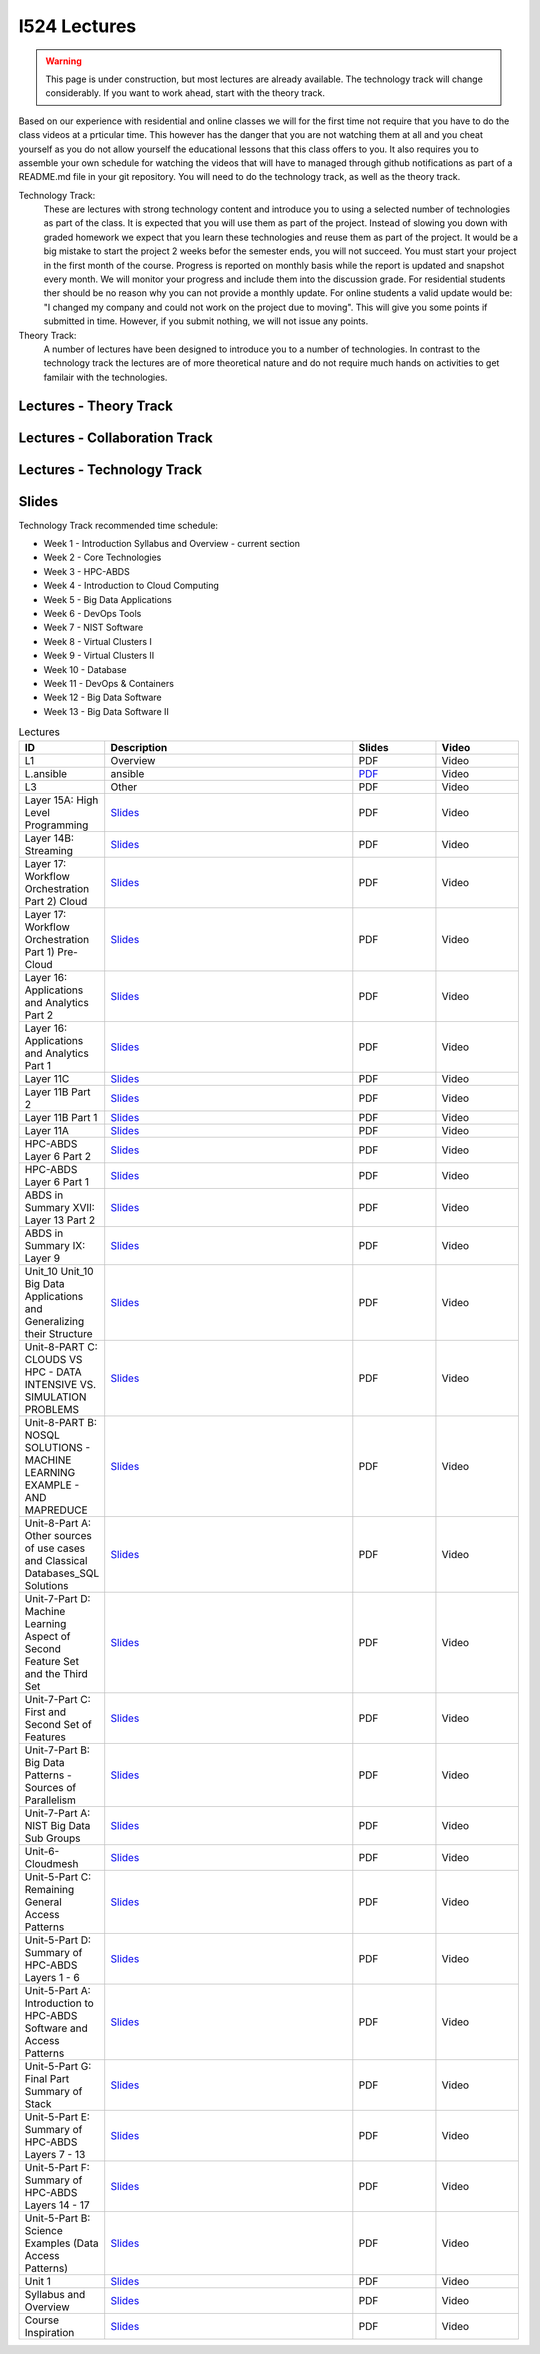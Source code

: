 I524 Lectures
=============

.. warning:: This page is under construction, but most lectures are
	     already available. The technology track will change
	     considerably. If you want to work ahead, start with the
	     theory track.

Based on our experience with residential and online classes we will
for the first time not require that you have to do the class videos at
a prticular time. This however has the danger that you are not
watching them at all and you cheat yourself as you do not allow
yourself the educational lessons that this class offers to you. It
also requires you to assemble your own schedule for watching the
videos that will have to managed through github notifications as part
of a README.md file in your git repository. You will need to do the
technology track, as well as the theory track.
	     
Technology Track:
   These are lectures with strong technology content and
   introduce you to using a selected number of technologies as part of
   the class. It is expected that you will use them as part of the
   project. Instead of slowing you down with graded homework we expect
   that you learn these technologies and reuse them as part of the
   project. It would be a big mistake to start the project 2 weeks
   befor the semester ends, you will not succeed. You must start your
   project in the first month of the course. Progress is reported on
   monthly basis while the report is updated and snapshot every
   month. We will monitor your
   progress and include them into the discussion grade. For
   residential students ther should be no reason why you can not
   provide a monthly update. For online students a valid update would
   be: "I changed my company and could not work on the project due to
   moving". This will give you some points if submitted in
   time. However, if you submit nothing, we will not issue any points.

Theory Track:
   A number of lectures have been designed to introduce you to a
   number of technologies. In contrast to the technology track the
   lectures are of more theoretical nature and do not require much
   hands on activities to get familair with the technologies.

Lectures - Theory Track
------------------------
   
.. csv-table:: Theory Track
   :header: "ID", "Description", "Resources", "Length"
   :widths: 15, 10, 10, 10
   :file: lectures-theory.csv

Lectures - Collaboration Track
------------------------------

.. csv-table:: Collaboration Track
   :header: "Treat", "Quantity", "Description"
   :widths: 15, 10, 10, 10
   :file: lectures-collab.csv

Lectures - Technology Track
---------------------------

.. csv-table:: Tecnology Track
   :header: "Treat", "Quantity", "Description"
   :widths: 15, 10, 10, 10
   :file: lectures-tech.csv
	  

Slides
------

Technology Track recommended time schedule:

* Week 1 - Introduction Syllabus and Overview  -  current section
* Week 2 - Core Technologies
* Week 3 - HPC-ABDS
* Week 4 - Introduction to Cloud Computing
* Week 5 - Big Data Applications
* Week 6 - DevOps Tools
* Week 7 - NIST Software
* Week 8 - Virtual Clusters I
* Week 9 - Virtual Clusters II
* Week 10 - Database
* Week 11 - DevOps & Containers
* Week 12 - Big Data Software
* Week 13 - Big Data Software II
 

.. list-table:: Lectures
   :widths: 10 30 10 10
   :header-rows: 1

   * - ID
     - Description
     - Slides
     - Video
   * - L1
     - Overview
     - PDF
     - Video
   * - L.ansible
     - ansible
     - `PDF <http://...>`_
     - Video   
   * - L3
     - Other
     - PDF
     - Video
   * - Layer 15A: High Level Programming
     - `Slides <https://iu.app.box.com/shared/fx57icle2cpdevineosgv0n8cqxn6trk/1/13315748930/106643233858/1>`_
     - PDF
     - Video
   * - Layer 14B: Streaming
     - `Slides <https://iu.app.box.com/shared/fx57icle2cpdevineosgv0n8cqxn6trk/1/13315748930/106643233602/1>`_
     - PDF
     - Video
   * - Layer 17: Workflow Orchestration Part 2) Cloud
     - `Slides <https://iu.app.box.com/shared/fx57icle2cpdevineosgv0n8cqxn6trk/1/13315748930/106643233346/1>`_
     - PDF
     - Video
   * - Layer 17: Workflow Orchestration Part 1) Pre-Cloud
     - `Slides <https://iu.app.box.com/shared/fx57icle2cpdevineosgv0n8cqxn6trk/1/13315748930/106643232834/1>`_
     - PDF
     - Video
   * - Layer 16: Applications and Analytics Part 2
     - `Slides <https://iu.app.box.com/shared/fx57icle2cpdevineosgv0n8cqxn6trk/1/13315748930/106643232578/1>`_
     - PDF
     - Video
   * - Layer 16: Applications and Analytics Part 1
     - `Slides <https://iu.app.box.com/shared/fx57icle2cpdevineosgv0n8cqxn6trk/1/13315748930/106643232322/1>`_
     - PDF
     - Video
   * - Layer 11C
     - `Slides <https://iu.app.box.com/shared/fx57icle2cpdevineosgv0n8cqxn6trk/1/13315748930/106643232066/1>`_
     - PDF
     - Video
   * - Layer 11B Part 2
     - `Slides <https://iu.app.box.com/shared/fx57icle2cpdevineosgv0n8cqxn6trk/1/13315748930/106643231810/1>`_
     - PDF
     - Video
   * - Layer 11B Part 1
     - `Slides <https://iu.app.box.com/shared/fx57icle2cpdevineosgv0n8cqxn6trk/1/13315748930/106643231554/1>`_
     - PDF
     - Video
   * - Layer 11A
     - `Slides <https://iu.app.box.com/shared/fx57icle2cpdevineosgv0n8cqxn6trk/1/13315748930/106643231298/1>`_
     - PDF
     - Video
   * - HPC-ABDS Layer 6 Part 2
     - `Slides <https://iu.app.box.com/shared/fx57icle2cpdevineosgv0n8cqxn6trk/1/13315748930/106643231042/1>`_
     - PDF
     - Video
   * - HPC-ABDS Layer 6 Part 1
     - `Slides <https://iu.app.box.com/shared/fx57icle2cpdevineosgv0n8cqxn6trk/1/13315748930/106643230786/1>`_
     - PDF
     - Video
   * - ABDS in Summary XVII: Layer 13 Part 2
     - `Slides <https://iu.app.box.com/shared/fx57icle2cpdevineosgv0n8cqxn6trk/1/13315748930/106643230530/1>`_
     - PDF
     - Video
   * - ABDS in Summary IX: Layer 9
     - `Slides <https://iu.app.box.com/shared/fx57icle2cpdevineosgv0n8cqxn6trk/1/13315748930/106643230018/1>`_
     - PDF
     - Video
   * - Unit_10 Unit_10 Big Data Applications and Generalizing their Structure
     - `Slides <https://iu.app.box.com/shared/fx57icle2cpdevineosgv0n8cqxn6trk/1/13315748930/106643229762/1>`_
     - PDF
     - Video
   * - Unit-8-PART C: CLOUDS VS HPC -  DATA INTENSIVE VS. SIMULATION PROBLEMS
     - `Slides <https://iu.app.box.com/shared/fx57icle2cpdevineosgv0n8cqxn6trk/1/13315748930/106643229506/1>`_
     - PDF
     - Video
   * - Unit-8-PART B: NOSQL SOLUTIONS -  MACHINE LEARNING EXAMPLE -  AND MAPREDUCE
     - `Slides <https://iu.app.box.com/shared/fx57icle2cpdevineosgv0n8cqxn6trk/1/13315748930/106643229250/1>`_
     - PDF
     - Video
   * - Unit-8-Part A: Other sources of use cases and Classical Databases_SQL Solutions
     - `Slides <https://iu.app.box.com/shared/fx57icle2cpdevineosgv0n8cqxn6trk/1/13315748930/106643228994/1>`_
     - PDF
     - Video
   * - Unit-7-Part D: Machine Learning Aspect of Second Feature Set and the Third Set
     - `Slides <https://iu.app.box.com/shared/fx57icle2cpdevineosgv0n8cqxn6trk/1/13315748930/106643228738/1>`_
     - PDF
     - Video
   * - Unit-7-Part C: First and Second Set of Features
     - `Slides <https://iu.app.box.com/shared/fx57icle2cpdevineosgv0n8cqxn6trk/1/13315748930/106643228482/1>`_
     - PDF
     - Video
   * - Unit-7-Part B: Big Data Patterns - Sources of Parallelism
     - `Slides <https://iu.app.box.com/shared/fx57icle2cpdevineosgv0n8cqxn6trk/2/13315748930/106643228226/1>`_
     - PDF
     - Video
   * - Unit-7-Part A: NIST Big Data Sub Groups
     - `Slides <https://iu.app.box.com/shared/fx57icle2cpdevineosgv0n8cqxn6trk/2/13315748930/106643227970/1>`_
     - PDF
     - Video
   * - Unit-6-Cloudmesh
     - `Slides <https://iu.app.box.com/shared/fx57icle2cpdevineosgv0n8cqxn6trk/2/13315748930/106643227714/1>`_
     - PDF
     - Video
   * - Unit-5-Part C: Remaining General Access Patterns
     - `Slides <https://iu.app.box.com/shared/fx57icle2cpdevineosgv0n8cqxn6trk/2/13315748930/106643227202/1>`_
     - PDF
     - Video
   * - Unit-5-Part D: Summary of HPC-ABDS Layers 1 - 6
     - `Slides <https://iu.app.box.com/shared/fx57icle2cpdevineosgv0n8cqxn6trk/2/13315748930/106643226946/1>`_
     - PDF
     - Video
   * - Unit-5-Part A: Introduction to HPC-ABDS Software and Access Patterns
     - `Slides <https://iu.app.box.com/shared/fx57icle2cpdevineosgv0n8cqxn6trk/2/13315748930/106643226434/1>`_
     - PDF
     - Video
   * - Unit-5-Part G: Final Part Summary of Stack
     - `Slides <https://iu.app.box.com/shared/fx57icle2cpdevineosgv0n8cqxn6trk/2/13315748930/106643225922/1>`_
     - PDF
     - Video
   * - Unit-5-Part E: Summary of HPC-ABDS Layers 7 - 13
     - `Slides <https://iu.app.box.com/shared/fx57icle2cpdevineosgv0n8cqxn6trk/2/13315748930/106643225666/1>`_
     - PDF
     - Video
   * - Unit-5-Part F: Summary of HPC-ABDS Layers 14 - 17
     - `Slides <https://iu.app.box.com/shared/fx57icle2cpdevineosgv0n8cqxn6trk/2/13315748930/106643225410/1>`_
     - PDF
     - Video
   * - Unit-5-Part B: Science Examples (Data Access Patterns)
     - `Slides <https://iu.app.box.com/shared/fx57icle2cpdevineosgv0n8cqxn6trk/2/13315748930/106643225154/1>`_
     - PDF
     - Video
   * - Unit 1
     - `Slides <https://iu.app.box.com/shared/fx57icle2cpdevineosgv0n8cqxn6trk/2/13315748930/106643224898/1>`_
     - PDF
     - Video
   * - Syllabus and Overview
     - `Slides <https://iu.app.box.com/shared/fx57icle2cpdevineosgv0n8cqxn6trk/2/13315748930/106643224642/1>`_
     - PDF
     - Video
   * - Course Inspiration
     - `Slides <https://iu.app.box.com/shared/fx57icle2cpdevineosgv0n8cqxn6trk/2/13315748930/106643224386/1>`_
     - PDF
     - Video
   
   
